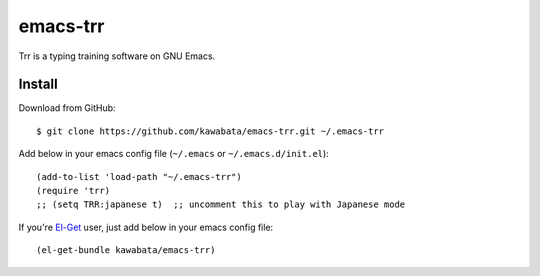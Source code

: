 =========
emacs-trr
=========

Trr is a typing training software on GNU Emacs.


Install
=======

Download from GitHub::

  $ git clone https://github.com/kawabata/emacs-trr.git ~/.emacs-trr

Add below in your emacs config file (``~/.emacs`` or ``~/.emacs.d/init.el``)::

  (add-to-list 'load-path "~/.emacs-trr")
  (require 'trr)
  ;; (setq TRR:japanese t)  ;; uncomment this to play with Japanese mode

If you're `El-Get`_ user, just add below in your emacs config file::

  (el-get-bundle kawabata/emacs-trr)


.. _El-Get: https://github.com/dimitri/el-get
